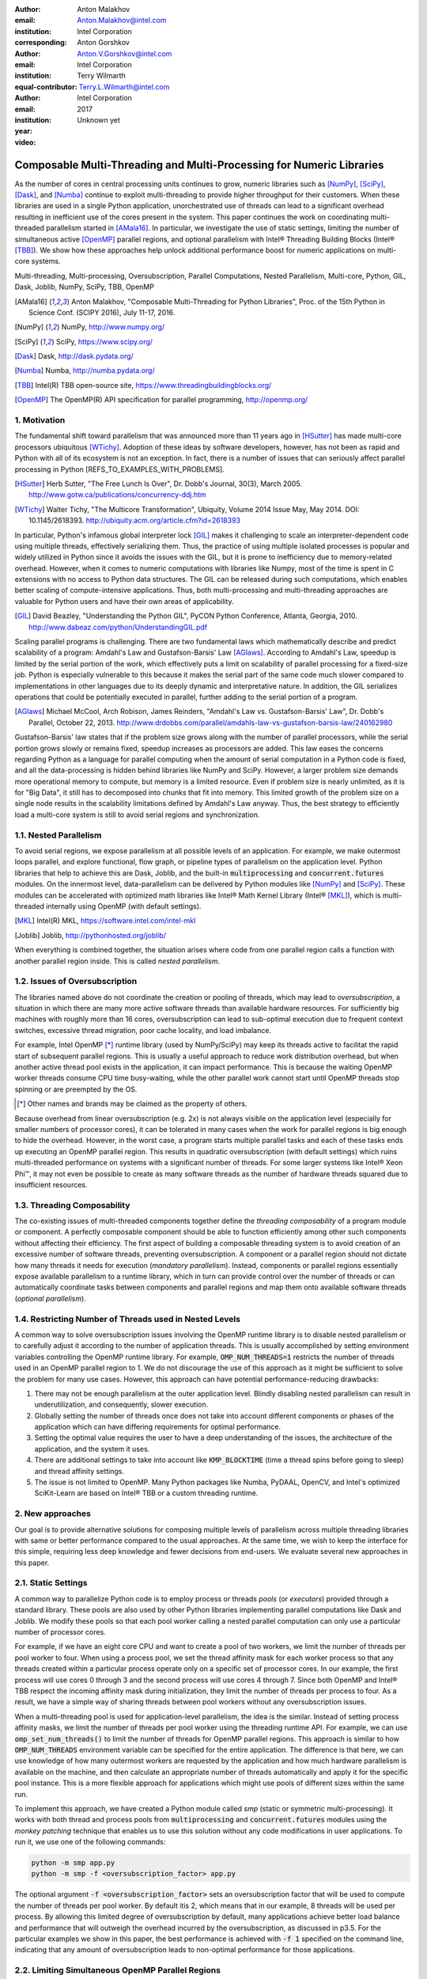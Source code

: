 :author: Anton Malakhov
:email: Anton.Malakhov@intel.com
:institution: Intel Corporation
:corresponding:

:author: Anton Gorshkov
:email: Anton.V.Gorshkov@intel.com
:institution: Intel Corporation
:equal-contributor:

:author: Terry Wilmarth
:email: Terry.L.Wilmarth@intel.com
:institution: Intel Corporation

:year: 2017
:video: Unknown yet

---------------------------------------------------------------------
Composable Multi-Threading and Multi-Processing for Numeric Libraries
---------------------------------------------------------------------

.. class:: abstract

   As the number of cores in central processing units continues to grow, numeric libraries such as [NumPy]_, [SciPy]_, [Dask]_, and [Numba]_ continue to exploit multi-threading to provide higher throughput for their customers.
   When these libraries are used in a single Python application, unorchestrated use of threads can lead to a significant overhead resulting in inefficient use of the cores present in the system.
   This paper continues the work on coordinating multi-threaded parallelism started in [AMala16]_.
   In particular, we investigate the use of static settings, limiting the number of simultaneous active [OpenMP]_ parallel regions, and optional parallelism with Intel |R| Threading Building Blocks (Intel |R| [TBB]_).
   We show how these approaches help unlock additional performance boost for numeric applications on multi-core systems.

.. class:: keywords

   Multi-threading, Multi-processing, Oversubscription, Parallel Computations, Nested Parallelism, Multi-core, Python, GIL, Dask, Joblib, NumPy, SciPy, TBB, OpenMP

.. [AMala16] Anton Malakhov, "Composable Multi-Threading for Python Libraries", Proc. of the 15th Python in Science Conf. (SCIPY 2016), July 11-17, 2016.
.. [NumPy] NumPy, http://www.numpy.org/
.. [SciPy] SciPy, https://www.scipy.org/
.. [Dask]  Dask, http://dask.pydata.org/
.. [Numba] Numba, http://numba.pydata.org/
.. [TBB]   Intel(R) TBB open-source site, https://www.threadingbuildingblocks.org/
.. [OpenMP] The OpenMP(R) API specification for parallel programming, http://openmp.org/


1. Motivation
-------------
The fundamental shift toward parallelism that was announced more than 11 years ago in [HSutter]_ has made multi-core processors ubiquitous [WTichy]_.
Adoption of these ideas by software developers, however, has not been as rapid and Python with all of its ecosystem is not an exception.
In fact, there is a number of issues that can seriously affect parallel processing in Python [REFS_TO_EXAMPLES_WITH_PROBLEMS].

.. [HSutter] Herb Sutter, "The Free Lunch Is Over", Dr. Dobb's Journal, 30(3), March 2005.
             http://www.gotw.ca/publications/concurrency-ddj.htm
.. [WTichy]  Walter Tichy, "The Multicore Transformation", Ubiquity, Volume 2014 Issue May, May 2014. DOI: 10.1145/2618393.
             http://ubiquity.acm.org/article.cfm?id=2618393

In particular, Python's infamous global interpreter lock [GIL]_ makes it challenging to scale an interpreter-dependent code
using multiple threads, effectively serializing them.
Thus, the practice of using multiple isolated processes is popular and widely utilized in Python
since it avoids the issues with the GIL, but it is prone to inefficiency due to memory-related overhead.
However, when it comes to numeric computations with libraries like Numpy,
most of the time is spent in C extensions with no access to Python data structures.
The GIL can be released during such computations, which enables better scaling of compute-intensive applications.
Thus, both multi-processing and multi-threading approaches are valuable for Python users and have their own areas of applicability.

.. [GIL] David Beazley, "Understanding the Python GIL", PyCON Python Conference, Atlanta, Georgia, 2010.
         http://www.dabeaz.com/python/UnderstandingGIL.pdf

Scaling parallel programs is challenging.
There are two fundamental laws which mathematically describe and predict scalability of a program:
Amdahl's Law and Gustafson-Barsis' Law [AGlaws]_.
According to Amdahl's Law, speedup is limited by the serial portion of the work,
which effectively puts a limit on scalability of parallel processing for a fixed-size job.
Python is especially vulnerable to this because it makes the serial part of the same code much slower
compared to implementations in other languages due to its deeply dynamic and interpretative nature.
In addition, the GIL serializes operations that could be potentially executed in parallel, further adding to the serial portion of a program.

.. [AGlaws] Michael McCool, Arch Robison, James Reinders, "Amdahl's Law vs. Gustafson-Barsis' Law", Dr. Dobb's Parallel, October 22, 2013.
            http://www.drdobbs.com/parallel/amdahls-law-vs-gustafson-barsis-law/240162980

Gustafson-Barsis' law states that if the problem size grows along with the number of parallel processors, while the serial portion grows slowly or remains fixed, speedup increases as processors are added.
This law eases the concerns regarding Python as a language for parallel computing
when the amount of serial computation in a Python code is fixed, and all the data-processing is hidden behind libraries like NumPy and SciPy.
However, a larger problem size demands more operational memory to compute, but memory is a limited resource.
Even if problem size is nearly unlimited, as it is for "Big Data", it still has to decomposed into chunks that fit into memory.
This limited growth of the problem size on a single node results in the scalability limitations defined by Amdahl's Law anyway.
Thus, the best strategy to efficiently load a multi-core system is still to avoid serial regions and synchronization.


1.1. Nested Parallelism
-----------------------
To avoid serial regions, we expose parallelism at all possible levels of an application. For example,
we make outermost loops parallel, and explore functional, flow graph, or pipeline types of parallelism on the application level.
Python libraries that help to achieve this are Dask, Joblib, and the built-in :code:`multiprocessing` and :code:`concurrent.futures` modules.
On the innermost level, data-parallelism can be delivered by Python modules like [NumPy]_ and [SciPy]_.
These modules can be accelerated with optimized math libraries like Intel |R| Math Kernel Library (Intel |R| [MKL]_),
which is multi-threaded internally using OpenMP (with default settings).

.. [MKL]    Intel(R) MKL, https://software.intel.com/intel-mkl
.. [Joblib] Joblib, http://pythonhosted.org/joblib/

When everything is combined together, the situation arises where code from one parallel region calls a function with another parallel region inside.
This is called *nested parallelism*.

1.2. Issues of Oversubscription
-------------------------------
The libraries named above do not coordinate the creation or pooling of threads, which may lead to *oversubscription*,
a situation in which there are many more active software threads than available hardware resources.
For sufficiently big machines with roughly more than 16 cores,
oversubscription can lead to sub-optimal execution due to frequent context switches, excessive thread migration, poor cache locality,
and load imbalance.

For example, Intel OpenMP [*]_ runtime library (used by NumPy/SciPy)
may keep its threads active to facilitat the rapid start of subsequent parallel regions.
This is usually a useful approach to reduce work distribution overhead, but
when another active thread pool exists in the application,
it can impact performance.  This is because the waiting OpenMP worker threads consume CPU time busy-waiting, while the other parallel work cannot start until OpenMP threads stop spinning or are preempted by the OS.

.. [*] Other names and brands may be claimed as the property of others.

Because overhead from linear oversubscription (e.g. 2x) is not always visible on the application level
(especially for smaller numbers of processor cores),
it can be tolerated in many cases when the work for parallel regions is big enough to hide the overhead.
However, in the worst case, a program starts multiple parallel tasks and each of these tasks ends up executing an OpenMP parallel region.
This results in quadratic oversubscription (with default settings) which ruins multi-threaded performance on systems with a significant number of threads. For some larger systems like Intel |R| Xeon Phi |TM|, it may not even be possible to create as many software threads as the number of hardware threads squared due to insufficient resources.


1.3. Threading Composability
----------------------------
The co-existing issues of multi-threaded components together define the *threading composability* of a program module or component.
A perfectly composable component should be able to function efficiently among other such components without affecting their efficiency.
The first aspect of building a composable threading system is to avoid creation of an excessive number of software threads, preventing oversubscription.
A component or a parallel region should not dictate how many threads it needs for execution (*mandatory parallelism*).
Instead, components or parallel regions essentially expose available parallelism to a runtime library, which in turn can provide control over the number of threads or
can automatically coordinate tasks between components and parallel regions and map them onto available software threads (*optional parallelism*).


1.4. Restricting Number of Threads used in Nested Levels
--------------------------------------------------------
A common way to solve oversubscription issues involving the OpenMP runtime library is to disable nested parallelism or to carefully adjust it according to the number of application threads. This is usually accomplished by setting environment variables controlling the OpenMP runtime library. For example, :code:`OMP_NUM_THREADS=1` restricts the number of threads used in an OpenMP parallel region to 1.
We do not discourage the use of this approach as it might be sufficient to solve the problem for many use cases.
However, this approach can have potential performance-reducing drawbacks:

#. There may not be enough parallelism at the outer application level. Blindly disabling nested parallelism can result in underutilization, and consequently, slower execution.
#. Globally setting the number of threads once does not take into account different components or phases of the application which can have differing requirements for optimal performance.
#. Setting the optimal value requires the user to have a deep understanding of the issues, the architecture of the application, and the system it uses.
#. There are additional settings to take into account like :code:`KMP_BLOCKTIME` (time a thread spins before going to sleep) and thread affinity settings.
#. The issue is not limited to OpenMP. Many Python packages like Numba, PyDAAL, OpenCV, and Intel's optimized SciKit-Learn are based on Intel |R| TBB or a custom threading runtime.


2. New approaches
-----------------
Our goal is to provide alternative solutions for composing multiple levels of parallelism across multiple threading libraries
with same or better performance compared to the usual approaches.
At the same time, we wish to keep the interface for this simple, requiring less deep knowledge and fewer decisions from end-users.
We evaluate several new approaches in this paper.


2.1. Static Settings
--------------------
A common way to parallelize Python code is to employ process or threads *pools* (or *executors*)
provided through a standard library.
These pools are also used by other Python libraries implementing parallel computations like Dask and Joblib.
We modify these pools so that each pool worker calling a nested parallel computation
can only use a particular number of processor cores.

For example, if we have an eight core CPU and want to create a pool of two workers,
we limit the number of threads per pool worker to four.
When using a process pool, we set the thread affinity mask for each worker process
so that any threads created within a particular process operate only on a specific set of processor cores.
In our example, the first process will use cores 0 through 3 and the second process will use cores 4 through 7.
Since both OpenMP and Intel |R| TBB respect the incoming affinity mask during initialization,
they limit the number of threads per process to four.
As a result, we have a simple way of sharing threads between pool workers without any oversubscription issues.

When a multi-threading pool is used for application-level parallelism, the idea is the similar. Instead of setting process affinity masks, we limit the number of threads per pool worker using the threading runtime API.
For example, we can use :code:`omp_set_num_threads()` to limit the number of threads for OpenMP parallel regions.
This approach is similar to how :code:`OMP_NUM_THREADS` environment variable can be specified for the entire application.
The difference is that here, we can use knowledge of how many outermost workers are requested by the application and
how much hardware parallelism is available on the machine,
and then calculate an appropriate number of threads automatically and apply it for the specific pool instance.
This is a more flexible approach for applications which might use pools of different sizes within the same run.

To implement this approach, we have created a Python module called *smp* (static or symmetric multi-processing).
It works with both thread and process pools from :code:`multiprocessing` and :code:`concurrent.futures` modules
using the *monkey patching* technique that enables us to use this solution without any code modifications in user applications.
To run it, we use one of the following commands:

.. code-block:: sh

    python -m smp app.py
    python -m smp -f <oversubscription_factor> app.py

The optional argument :code:`-f <oversubscription_factor>` sets an oversubscription factor that will be used
to compute the number of threads per pool worker.
By default itis 2, which means that in our example, 8 threads will be used per process.
By allowing this limited degree of oversubscription by default, many applications achieve better load balance and performance that
will outweigh the overhead incurred by the oversubscription, as discussed in p3.5.
For the particular examples we show in this paper, the best performance is achieved with :code:`-f 1` specified on the command line, indicating that any amount of oversubscription leads to non-optimal performance for those applications.


2.2. Limiting Simultaneous OpenMP Parallel Regions
--------------------------------------------------
The second approach relies on modifications to the OpenMP runtime.
The basic idea is to prevent oversubscription by not allowing multiple parallel regions (on different top-level application threads) to run simultaneously.
This resembles the "Global OpenMP Lock" that was suggested in [AMala16]_.
The implementation provides two modes for scheduling parallel regions: *exclusive* and *counting*.
Exclusive mode implements an exclusive lock that is acquired before running a parallel region and released after the parallel region completes.
Counting mode implements a mechanism equivalent to a semaphore, which allows multiple parallel regions with small number of threads to run simultaneously, as long
as the total number of threads does not exceed a limit.
When the limit is exceeded, the mechanism blocks in a similar way to the exclusive lock until the requested resources become available.
This idea is easily extended to the multiple process case using Inter-Process Coordination (IPC) mechanisms such as
a system-wide semaphore.

The exclusive mode approach is implemented in the Intel |R| OpenMP* runtime library being released
as part of Intel |R| Distribution for Python 2018 [#]_ as an experimental preview feature.
To enable this mode, :code:`KMP_COMPOSABILITY` environment variable should be set, for example:

.. [#] It was also introduced on Anaconda cloud along with the version 2017.0.3 in limited, undocumented form.
.. code-block:: sh

    env KMP_COMPOSABILITY=mode=exclusive python app.py

This enables each OpenMP parallel region to run exclusively, eliminating the worst oversubscription effects.

With composability mode in use, multi-processing coordination is enabled automatically on the first usage.
Each process has its own pool of OpenMP worker threads.
While these threads are coordinated across the processes preventing oversubscription,
creating a large number of threads per process can still cause resource exhaustion.


2.3. Coordinated Thread Pools with Intel |R| TBB
------------------------------------------------
Our last approach was introduced in a previous paper [AMala16]_.
It is based on using Intel |R| TBB as a single engine for coordinating parallelism across all Python pools and modules.
TBB's work stealing task scheduler is used to map tasks onto a limited set of TBB worker threads
while the monkey-patching technique is applied in a TBB module for Python that implements Python's :code:`ThreadPool` on top of TBB tasks.
This approach makes it possible to dynamically balance the load across multiple tasks from different modules but is limited to the multi-threading case.

In this paper, we extended this approach by introducing an InterProcess Communication (IPC) layer for Intel |R| TBB.
As shown in figure :ref:`components`, different modules that are combined into a single application,
work on top of the shared Intel |R| TBB pool, which is coordinated across multiple processes.

.. figure:: components.png

   Intel |R| TBB provides a common runtime for Python modules and coordinates threads across processes. :label:`components`

The TBB module for Python introduces a shared library, *libirml*, which is recognized by Intel |R| TBB library as a thread pool provider.
Before creating any new worker thread, this library acquires an IPC semaphore.
The semaphore is initialized with maximum value set to the number of CPU hardware threads.
When all the allowed threads are allocated, no additional threads can be created.

Because of this greedy algorithm, some TBB processes can be left without worker threads at all.
This is a legitimate situation within the optional parallelism paradigm implemented in Intel |R| TBB,
which does not prevent master threads from making progress and completing computation even without worker threads joined.
Thus, even in the worst case, counting all the worker and master threads,
the total number of active threads for all the running processes does not exceed twice the number of CPU hardware threads.

When the first process finishes its computation, TBB puts the  worker threads back in the pool and releases resources for the semaphore.
A special monitor thread implemented in libirml detects this situation and the rest of the processes are allowed
to acquire the relinquished resources and to add threads on the fly to ongoing computations in order to improve CPU utilization.

However, if we don't remove excess threads, this solution does not prevent resource exhaustion.
Since we cannot move threads from one process to another, there can be too many threads allocated at the same time.
This prevents processes with fewer threads from creating more threads to balance the load.
To fix this issue, we implemented an algorithm that disposes of unused threads when a shortage of resources is detected.

This TBB-based approach to coordination is more dynamic and flexible than one based on OpenMP
because it allows to repurpose and rebalance threads more flexibly, achieving better load balancing overall.
Even in counting composability mode, OpenMP needs to wait for all the requested threads to become available,
while Intel |R| TBB allows threads to join parallel computations already in progress.

The TBB IPC module should be enabled manually via explicit command line key :code:`--ipc`, for example:

.. code-block:: sh

    python -m tbb --ipc app.py


3. Evaluation
-------------
The results for this paper were acquired on a 2-socket system with Intel |R| Xeon |R| CPU E5-2699 v4
(2.20GHz, 22 cores * 2 hyper-threads) and 128 GB RAM. This system consists of 88 hardware threads in total.

For our experiments, we used [Miniconda]_ distribution along with the packages of
Intel |R| Distribution for Python [IntelPy]_ installed from anaconda.org/intel

.. [Miniconda] Miniconda, https://conda.io/miniconda.html
.. [IntelPy] Intel(R) Distribution for Python, https://software.intel.com/python-distribution
.. figure:: dask_static.png
   :figclass: b

   Execution times for balanced QR decomposition workload. :label:`sdask`

.. code-block:: sh

    # activate miniconda
    source <path to miniconda3>/bin/activate.sh
    # create & activate environment from the Intel channel
    conda create -n intel3 -c intel numpy dask tbb smp
    source activate.sh intel3
    # this setting is used for default runs
    export KMP_BLOCKTIME=0

We installed the following versions of the packages for our experiments:
Python 3.5.3, mkl 2017.0.3-intel_6, numpy 1.12.1_py35-intel_8, dask 0.15.0-py35_0, tbb 2017.0.7-py35_intel_2, smp 0.1.3-py_2.
We also used an experimental build of OpenMP (``libiomp``) library, which will be available in version 2018 of the ``openmp`` package.
Multi-threading results in exclusive composability mode can be reproduced using openmp 2017.0.3-intel_8 as well
when setting ``KMP_FOREIGN_THREAD_LOCK`` (deprecated).

Here is an example of how to run the benchmark programs in different modes:

.. code-block:: sh

    # Default mode
    python bench.py
    # Serialized OpenMP mode
    env OMP_NUM_THREADS=1 python bench.py
    # SMP module, oversubscription factor = 1
    python -m smp -f 1 bench.py
    # Composable OpenMP, exclusive mode
    env KMP_COMPOSABILITY=mode=exclusive python bench.py
    # Composable OpenMP, counting mode
    env KMP_COMPOSABILITY=mode=counting  python bench.py
    # Composable TBB mode (multithreading only)
    python -m tbb bench.py

For our examples, we will talk mostly about the multi-threading case, but according to our investigations,
all conclusions that will be shown are applicable for the multi-processing case as well
unless additional memory copying happens between the processes, which is out of scope for this paper.

Please find these benchmarks along with install and run script at [compbench]_

.. [compbench] Repository for composability benchmarks, https://github.com/IntelPython/composability_bench


3.1. Balanced QR Decomposition with Dask
----------------------------------------
The code below is a simple program using Dask that validates a QR decomposition function by multiplying computed components and comparing the result against the original input.

.. code-block:: python
    :linenos:

    import time, dask, dask.array as da
    x = da.random.random((440000, 1000),
                         chunks=(10000, 1000))
    for i in range(3):
        t0 = time.time()
        q, r = da.linalg.qr(x)
        test = da.all(da.isclose(x, q.dot(r)))
        test.compute()
        print(time.time() - t0)

Dask splits the array into 44 chunks and processes them in parallel using multiple threads.
However, each Dask task executes the same NumPy matrix operations which are accelerated using Intel |R| MKL under the hood and thus multi-threaded by default.
This combination results in nested parallelism, i.e. when one parallel component calls another component, which is also threaded.
The execution is repeated numerous times, with results taken from later iterations, in order to avoid the cache-warming effects present in the first iterations.

Figure :ref:`sdask` shows the performance for the code above.
By default, Dask processes a chunk in a separate thread, so there are 44 threads at the top level.
By default, Dask creates a thread pool with 88 workers,
but only half of them are used since there are only 44 chunks.
Chunks are computed in parallel with 44 OpenMP workers each.
Thus, there can be 1936 threads competing for 44 cores, which results in oversubscription and poor performance.

A simple way to improve performance is to tune the OpenMP runtime using the environment variables.
First, we limit the total number of threads.
Since we have an 88-thread machine, we limit OpenMP to a single thread per parallel region
( (88 CPU threads / 88 workers in thread pool) * 1x over-subscription).
We also noticed that reducing the period of time after which an Intel OpenMP worker thread goes to sleep helps to improve performance in workloads with oversubscription
(this works best for the multi-processing case but helps for multi-threading as well).
We achieve this by setting KMP_BLOCKTIME to zero by default.
These simple optimizations reduce the computational time by 2.5x.

The third approach using *smp* module and specifying ``-f 1``does similar optimizations automatically,
and shows the same level of performance as for ``OMP_NUM_THREADS=1``.
The approach is more flexible and works with several thread/process pools in the application scope,
even if they have different sizes.
Thus, it is a better alternative to manual OpenMP tuning.

The remaining approaches are our dynamic OpenMP- and Intel |R| TBB-based approaches.
Both approaches improve the default result, but OpenMP gives us the fastest time.
As described above, the OpenMP-based solution allows processing of chunks one by one without any oversubscription,
since each separate chunk can utilize the whole CPU.
In contrast, the work stealing task scheduler of Intel |R| TBB is truly dynamic
and uses a single thread pool to process all the given tasks simultaneously.
As a result, besides higher overhead for work distribution, it has worse cache utilization.

.. [#] For more complete information about compiler optimizations, see our Optimization Notice [OptNote]_


3.2. Balanced Eigenvalues Search with NumPy
-------------------------------------------
The code below processes eigenvalues and right eigenvectors search in a square matrix using Numpy:

.. figure:: numpy_static.png
   :figclass: tb

   Execution time for balanced eigenvalues search workload. :label:`snumpy`

.. code-block:: python
    :linenos:

    import time, numpy as np
    from multiprocessing.pool import ThreadPool
    x = np.random.random((256, 256))
    p = ThreadPool(88)
    for j in range(3):
        t0 = time.time()
        p.map(np.linalg.eig, [x for i in range(1024)])
        print(time.time() - t0)

In this example we process several matrices from an array in parallel using Python's :code:`ThreadPool`
while each separate matrix is computed in parallel by Intel |R| MKL.
Similar to the QR decomposition benchmark above, we used quadratic oversubscription here.
This code has the distinctive feature that, in spite of parallel execution of eigenvalues search algorithm,
it cannot fully utilize all available CPU cores.
The additional level of parallelism we use here significantly improves the overall benchmark performance.

Figure :ref:`snumpy` shows benchmark execution time using the same modes as inthe QR decomposition example.
The best choice for this benchmark was to limit number of threads statically either using manual settings or the *smp* module, and obtained a more than 7x speed-up.
Also, Intel |R| TBB based approach performed much better than composable OpenMP.
The reason for this was that there was insufficient parallelism present in each separate chunk.
In fact, exclusive composability mode in OpenMP leads to serial matrix processing, so a significant part of the CPU stays unused.
As a result, the execution time in this case becomes even larger than by default.
The result of counting mode can be further improved on Intel |R| MKL side
if parallel regions can be adjusted to request fewer threads.

3.3. Unbalanced QR Decomposition with Dask
------------------------------------------
In previous sections, we discussed balanced workloads where the amount of work per thread at the top level is mostly the same.
As we expected, the best strategy for such cases is based on static approaches.
However, what if we need to deal with dynamic workloads where the amount of work per thread or process varies?
To investigate such cases we have prepared unbalanced versions of our static benchmarks.
Each benchmark creates an outermost thread pool for 44 workers.
We will perform computations in three stages.
The first stage uses only one thread from the pool, which is able to fully utilize the whole CPU.
During the second stage, half of the top level threads are used (22 in our example).
In the third stage, the whole pool is employed (44 threads).

The code below shows this *unbalanced* version of QR decomposition workload:

.. code-block:: python
    :linenos:

    import time, dask, dask.array as da
    def qr(x):
        t0 = time.time()
        q, r = da.linalg.qr(x)
        test = da.all(da.isclose(x, q.dot(r)))
        test.compute(num_workers=44)
        print(time.time() - t0)
    sz = (440000, 1000)
    x01 = da.random.random(sz, chunks=(440000, 1000))
    x22 = da.random.random(sz, chunks=(20000, 1000))
    x44 = da.random.random(sz, chunks=(10000, 1000))
    qr(x01); qr(x22); qr(x44)

To run this benchmark, we used the four approaches: default, with smp module, composable OpenMP and Intel |R| TBB.
We do not show results for ``OMP_NUM_THREADS=1`` since they are very close to the results for the SMP approach.

.. figure:: dask_dynamic.png
   :figclass: t

   Execution times for unbalanced QR decomposition workload. :label:`ddask`

Figure :ref:`ddask` demonstrates execution time for all the approaches.
The first observation here is that the static SMP approach does not achieve good performance with imbalanced workloads.
Since we have a single thread pool with a fixed number of workers,
it is unknown which of workers are used and how intensively.
Accordingly, it is difficult to set an appropriate number of threads statically.
Thus, we limit the number of threads per parallel region based on the size of the pool only.
As a result, just a few threads are used inthe first stage, which leads to underutilization and slow performance.
The second and third stages work well, but overall we have a mediocre result.

The work stealing scheduler of Intel |R| TBB works slightly better than the default version,
but due to redundant work balancing in this particular case it has significant overhead.

The best execution time comes from using composable OpenMP.
Since there is sufficient work to do in each parallel region,
allowing each chunk to be calculated one after the other avoids oversubscription and results in the best performance.


3.4. Unbalanced Eigenvalues Search with NumPy
---------------------------------------------
The second dynamic example present here is based on eigenvalues search algorithm from NumPy:

.. code-block:: python
    :linenos:

    import time, numpy as np
    from multiprocessing.pool import ThreadPool
    from functools import partial

    x = np.random.random((256, 256))
    y = np.random.random((8192, 8192))
    p = ThreadPool(44)

    t0 = time.time()
    mmul = partial(np.matmul, y)
    p.map(mmul, [y for i in range(6)], 6)
    print(time.time() - t0)

    t0 = time.time()
    p.map(np.linalg.eig, [x for i in range(1408)], 64)
    print(time.time() - t0)

    t0 = time.time()
    p.map(np.linalg.eig, [x for i in range(1408)], 32)
    print(time.time() - t0)

.. figure:: numpy_dynamic.png
   :figclass: t

   Execution time for unbalanced eigenvalues search workload. :label:`dnumpy`

In this workload, we have the same three stages.
The second and the third stage computes eigenvalues and the first one performs matrix multiplication.
The reason we do not use eigenvalues search for the first stage as well is that it cannot fully load the CPU as we intended.

From figure :ref:`dnumpy` we can see that the best solution for this workload is Intel |R| TBB mode,
which reduces execution time to 67% of the default mode.
SMP module works even slower than the default version due to the same issues
as described for the unbalanced QR decomposition example.
Composable OpenMP works significantly slower than the default version
since there is not enough work for each parallel region, which leads to CPU underutilization.


3.5. Impact of nested parallelism and oversubscription
------------------------------------------------------
The experiments in this section demonstrate the benefits of using nested parallelism and
determine what degree of oversubscription impacts performance.
We took our balanced eigenvalues search workload (p3.2) and ran it in default and the best performing SMP modes.
Then we ran it with various sizes for the top level thread and process pool, from 1 to 88 workers.

.. figure:: scalability_multithreading.png
   :figclass: b

   Multi-threading scalability of eigenvalues search workload. :label:`smt`

.. figure:: scalability_multiprocessing.png
   :figclass: t

   Multi-processing scalability of eigenvalues search workload. :label:`smp`

.. [#] For more complete information about compiler optimizations, see our Optimization Notice [OptNote]_

Figure :ref:`smt` shows the scalability results for the multi-threading case.
The difference in execution time between these two methods starts from 8 threads in top level pool
and becomes larger as the pool size increases.

The multi-processing scalability results are shown in figure :ref:`smp`.
They can be obtained from the same example by replacing :code:`ThreadPool` by :code:`Pool`.
The results are very similar to the multi-threading case:
oversubscription effects become visible starting from 8 processes at the top level of parallelization.


4. Solutions Applicability and Future Work
------------------------------------------
In summary, all three evaluated approaches to compose parallelism are valuable
and can provide significant performance increases for both multi-threading and multi-processing cases.
Ideally, we would like to find a single solution, which works well in all cases.
Instead, the presented approaches complement each other and have their own fields of applicability.

The SMP approach works perfectly for balanced workloads where all the outermost workers have same amount of work.
Compared with manual tuning of OpenMP settings, this approach is more stable,
since it can work with pools of different sizes within the scope of a single application without performance degradation.
It also covers other threading libraries such as Intel |R| TBB.

The composable OpenMP mode works best with unbalanced benchmarks for cases
where there is enough work to load each innermost parallel region.

The dynamic task scheduler from Intel |R| TBB provides the best performance
when innermost parallel regions cannot fully utilize the whole CPU and/or have varying amounts of work to process.

This empirical evidence might not be enough to properly generalize our experience while there are a lot of
other variables and moving targets, but we did our best to summarize conclusions and suggest practical guidance
in the following table as a starting point for tuning performance of applications with nested parallelism:

.. figure:: recommendation_table.png
   :figclass: h

Threads created for blocking I/O operations are not subject to performance degradation caused by oversubscription.
In fact, it is recommended to maintain a higher number of threads because they are mostly blocked in the operating system.
If your program uses blocking I/O, please consider using asynchronous I/O instead
that blocks only one thread for the event loop and so prevents other threads from being blocked.

We encourage readers to try suggested composability modes and use them in production environments,
if this provides better results.
However, there are potential enhancements that can be implemented
and we need feedback and realistic use cases
in order prioritize the improvements.

The *smp* module works only on Linux currently, but can be extended to other platforms as well.
It bases its calculations only on the pool size and does not take into account its real usage.
We think it can be improved in future to trace task scheduling pool events and become more flexible.

The composability mode of Intel OpenMP* runtime library is currently limited to Linux platform as well.
It works well with parallel regions with high CPU utilization,
but it has a significant performance gap in other cases, which we believe can be improved.

The IPC mode of the TBB module for Python is a preview feature, which might be insufficiently optimized and verified
with different use cases.
Also, the TBB-based threading layer of Intel |R| MKL might be suboptimal compared to the default OpenMP-based threading layer.

All these problems can be eliminated as more users become interested in using nested parallelism
in a prodution environment and as all software mentioned here is further developed.

.. [OptNote] https://software.intel.com/en-us/articles/optimization-notice


5. Conclusion
-------------
In this paper, we discussed the necessity of broader usage of nested parallelism for multi-core systems, and defines threading composability.  We address the issues, such as GIL and oversubscription, of Python programs and libraries that use parallelism with multi-core systems.
These issues affect the performance of Python programs that use libraries like NumPy, SciPy, SciKit-learn, Dask, and Numba.

Three approaches are suggested as potential solutions.
The first approach is to statically limit the number of threads created on the nested parallel level.
The second one is to coordinate execution of OpenMP parallel regions.
The third one is to use a common threading runtime using Intel |R| TBB extended to multi-processing parallelism.
All these approaches limit the number of active threads in order to prevent penalties of oversubscription.
They coordinate parallel execution of independent program modules to improve overall performance.

The examples presented in the paper show promising results while achieving the best performance
using nested parallelism in threading composability modes.
In particular, balanced QR decomposition and eigenvalues search examples are 2.5x and 7.5x faster
compared to the baseline implementations.
Imbalanced versions of these benchmarks are 34-35% faster than the baseline.

These improvements are achieved with all different approaches,
demonstrating that the three solutions are valuable and complement each other.
We have compared suggested approaches and provided recommendations for when it makes sense to employ each of them.

All the described modules and libraries are available as open source software and
included as part of the free Intel |R| Distribution for Python product.
The Distribution is available as a stand-alone installer [IntelPy]_ and as a set of packages on anaconda.org/intel channel.


References
----------

.. figure:: opt-notice-en_080411.png
   :figclass: b
.. |C| unicode:: 0xA9 .. copyright sign
   :ltrim:
.. |R| unicode:: 0xAE .. registered sign
   :ltrim:
.. |TM| unicode:: 0x2122 .. trade mark sign
   :ltrim:
